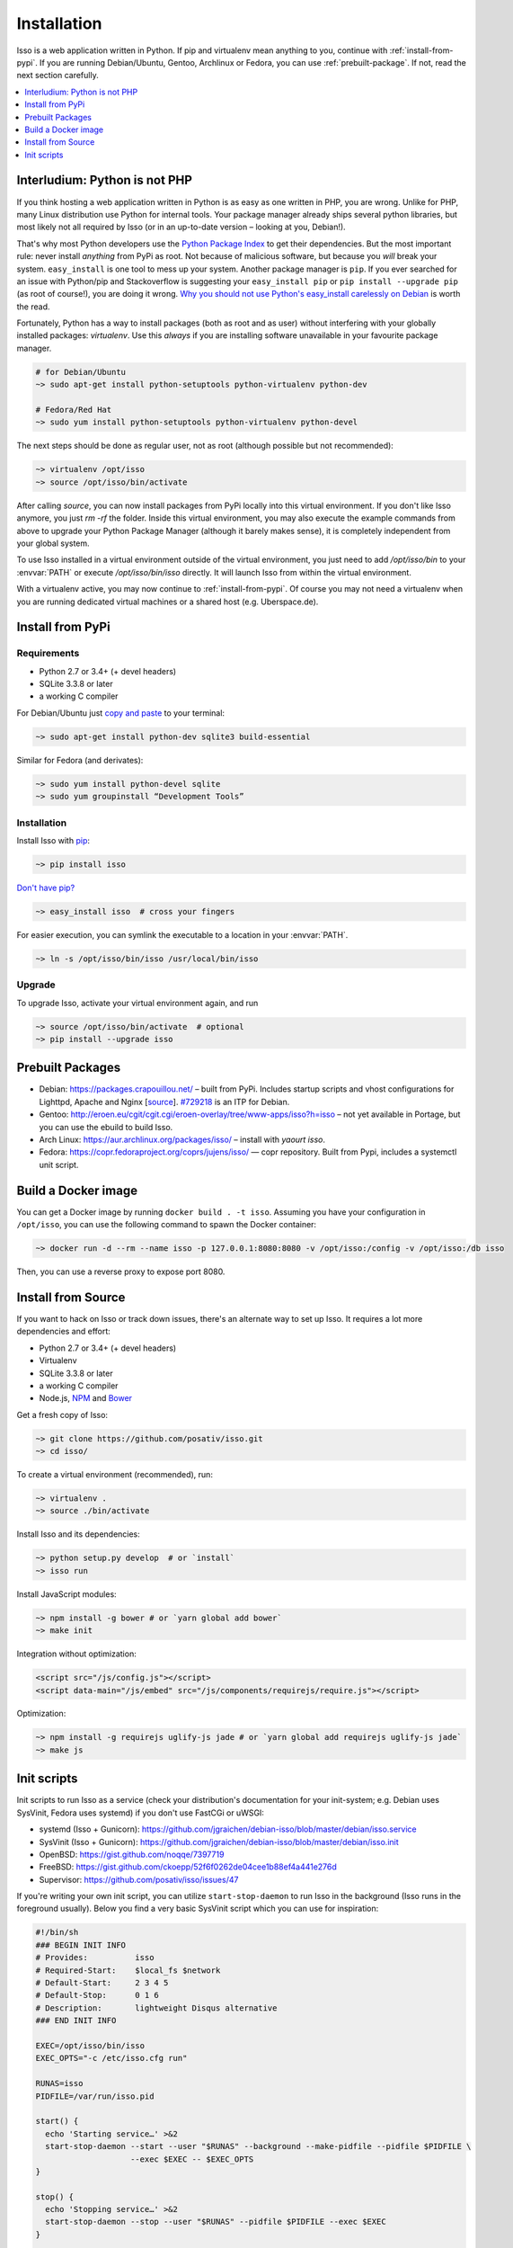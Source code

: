 Installation
============

Isso is a web application written in Python. If pip and virtualenv mean anything
to you, continue with :ref:`install-from-pypi`. If you are running
Debian/Ubuntu, Gentoo, Archlinux or Fedora, you can use
:ref:`prebuilt-package`. If not, read the next section carefully.

.. contents::
    :local:
    :depth: 1

.. _install-interludium:

Interludium: Python is not PHP
------------------------------

If you think hosting a web application written in Python is as easy as one
written in PHP, you are wrong. Unlike for PHP, many Linux distribution use
Python for internal tools. Your package manager already ships several python
libraries, but most likely not all required by Isso (or in an up-to-date
version – looking at you, Debian!).

That's why most Python developers use the `Python Package Index`_ to get their
dependencies. But the most important rule: never install *anything* from PyPi
as root. Not because of malicious software, but because you *will* break your
system.
``easy_install`` is one tool to mess up your system. Another package manager is
``pip``. If you ever searched for an issue with Python/pip and Stackoverflow is
suggesting your ``easy_install pip`` or ``pip install --upgrade pip`` (as root
of course!), you are doing it wrong. `Why you should not use Python's
easy_install carelessly on Debian`_ is worth the read.

Fortunately, Python has a way to install packages (both as root and as user)
without interfering with your globally installed packages: `virtualenv`. Use
this *always* if you are installing software unavailable in your favourite
package manager.

.. code-block:: sh

    # for Debian/Ubuntu
    ~> sudo apt-get install python-setuptools python-virtualenv python-dev

    # Fedora/Red Hat
    ~> sudo yum install python-setuptools python-virtualenv python-devel

The next steps should be done as regular user, not as root (although possible
but not recommended):

.. code-block:: sh

    ~> virtualenv /opt/isso
    ~> source /opt/isso/bin/activate

After calling `source`, you can now install packages from PyPi locally into this
virtual environment. If you don't like Isso anymore, you just `rm -rf` the
folder. Inside this virtual environment, you may also execute the example
commands from above to upgrade your Python Package Manager (although it barely
makes sense), it is completely independent from your global system.

To use Isso installed in a virtual environment outside of the virtual
environment, you just need to add */opt/isso/bin* to your :envvar:`PATH` or
execute */opt/isso/bin/isso* directly. It will launch Isso from within the
virtual environment.

With a virtualenv active, you may now continue to :ref:`install-from-pypi`.
Of course you may not need a virtualenv when you are running dedicated virtual
machines or a shared host (e.g. Uberspace.de).

.. _Python Package Index: https://pypi.python.org/pypi
.. _Why you should not use Python's easy_install carelessly on Debian:
   https://workaround.org/easy-install-debian

.. _install-from-pypi:

Install from PyPi
-----------------

Requirements
^^^^^^^^^^^^

- Python 2.7 or 3.4+ (+ devel headers)
- SQLite 3.3.8 or later
- a working C compiler

For Debian/Ubuntu just `copy and paste
<http://thejh.net/misc/website-terminal-copy-paste>`_ to your terminal:

.. code-block:: sh

    ~> sudo apt-get install python-dev sqlite3 build-essential

Similar for Fedora (and derivates):

.. code-block:: sh

    ~> sudo yum install python-devel sqlite
    ~> sudo yum groupinstall “Development Tools”

Installation
^^^^^^^^^^^^

Install Isso with `pip <http://www.pip-installer.org/en/latest/>`_:

.. code-block:: sh

    ~> pip install isso

`Don't have pip? <https://twitter.com/gardaud/status/357638468572151808>`_

.. code-block:: sh

    ~> easy_install isso  # cross your fingers

For easier execution, you can symlink the executable to a location in your
:envvar:`PATH`.

.. code-block:: sh

    ~> ln -s /opt/isso/bin/isso /usr/local/bin/isso

Upgrade
^^^^^^^

To upgrade Isso, activate your virtual environment again, and run

.. code-block:: sh

    ~> source /opt/isso/bin/activate  # optional
    ~> pip install --upgrade isso

.. _prebuilt-package:

Prebuilt Packages
-----------------

* Debian: https://packages.crapouillou.net/ – built from PyPi. Includes
  startup scripts and vhost configurations for Lighttpd, Apache and Nginx
  [`source <https://github.com/jgraichen/debian-isso>`__].
  `#729218 <https://bugs.debian.org/cgi-bin/bugreport.cgi?bug=729218>`_ is an
  ITP for Debian.

* Gentoo: http://eroen.eu/cgit/cgit.cgi/eroen-overlay/tree/www-apps/isso?h=isso
  – not yet available in Portage, but you can use the ebuild to build Isso.

* Arch Linux: https://aur.archlinux.org/packages/isso/
  – install with `yaourt isso`.

* Fedora: https://copr.fedoraproject.org/coprs/jujens/isso/ — copr
  repository. Built from Pypi, includes a systemctl unit script.

Build a Docker image
--------------------

You can get a Docker image by running ``docker build . -t
isso``. Assuming you have your configuration in ``/opt/isso``, you can
use the following command to spawn the Docker container:

.. code-block:: sh

    ~> docker run -d --rm --name isso -p 127.0.0.1:8080:8080 -v /opt/isso:/config -v /opt/isso:/db isso

Then, you can use a reverse proxy to expose port 8080.

Install from Source
-------------------

If you want to hack on Isso or track down issues, there's an alternate
way to set up Isso. It requires a lot more dependencies and effort:

- Python 2.7 or 3.4+ (+ devel headers)
- Virtualenv
- SQLite 3.3.8 or later
- a working C compiler
- Node.js, `NPM <https://npmjs.org/>`__ and `Bower <http://bower.io/>`__

Get a fresh copy of Isso:

.. code-block:: sh

    ~> git clone https://github.com/posativ/isso.git
    ~> cd isso/

To create a virtual environment (recommended), run:

.. code-block:: sh

    ~> virtualenv .
    ~> source ./bin/activate

Install Isso and its dependencies:

.. code-block:: sh

    ~> python setup.py develop  # or `install`
    ~> isso run

Install JavaScript modules:

.. code-block:: sh

    ~> npm install -g bower # or `yarn global add bower`
    ~> make init

Integration without optimization:

.. code-block:: html

    <script src="/js/config.js"></script>
    <script data-main="/js/embed" src="/js/components/requirejs/require.js"></script>

Optimization:

.. code-block:: sh

    ~> npm install -g requirejs uglify-js jade # or `yarn global add requirejs uglify-js jade`
    ~> make js

.. _init-scripts:

Init scripts
------------

Init scripts to run Isso as a service (check your distribution's documentation
for your init-system; e.g. Debian uses SysVinit, Fedora uses systemd) if you
don't use FastCGi or uWSGI:

-  systemd (Isso + Gunicorn): https://github.com/jgraichen/debian-isso/blob/master/debian/isso.service
-  SysVinit (Isso + Gunicorn): https://github.com/jgraichen/debian-isso/blob/master/debian/isso.init
-  OpenBSD: https://gist.github.com/noqqe/7397719
-  FreeBSD: https://gist.github.com/ckoepp/52f6f0262de04cee1b88ef4a441e276d
-  Supervisor: https://github.com/posativ/isso/issues/47

If you're writing your own init script, you can utilize ``start-stop-daemon``
to run Isso in the background (Isso runs in the foreground usually). Below you
find a very basic SysVinit script which you can use for inspiration:

.. code-block:: sh

    #!/bin/sh
    ### BEGIN INIT INFO
    # Provides:          isso
    # Required-Start:    $local_fs $network
    # Default-Start:     2 3 4 5
    # Default-Stop:      0 1 6
    # Description:       lightweight Disqus alternative
    ### END INIT INFO

    EXEC=/opt/isso/bin/isso
    EXEC_OPTS="-c /etc/isso.cfg run"

    RUNAS=isso
    PIDFILE=/var/run/isso.pid

    start() {
      echo 'Starting service…' >&2
      start-stop-daemon --start --user "$RUNAS" --background --make-pidfile --pidfile $PIDFILE \
                        --exec $EXEC -- $EXEC_OPTS
    }

    stop() {
      echo 'Stopping service…' >&2
      start-stop-daemon --stop --user "$RUNAS" --pidfile $PIDFILE --exec $EXEC
    }

    case "$1" in
      start)
        start
        ;;
      stop)
        stop
        ;;
      restart)
        stop
        start
        ;;
      *)
        echo "Usage: $0 {start|stop|restart}"
    esac
